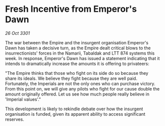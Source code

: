 * Fresh Incentive from Emperor's Dawn

/26 Oct 3301/

The war between the Empire and the insurgent organisation Emperor's Dawn has taken a decisive turn, as the Empire dealt critical blows to the insurrectionists' forces in the Namarii, Tabaldak and LTT 874 systems this week. In response, Emperor's Dawn has issued a statement indicating that it intends to dramatically increase the amounts it is offering to privateers: 

"The Empire thinks that those who fight on its side do so because they share its ideals. We believe they fight because they are well paid. Fortunately, the Imperials are not the only ones who can purchase victory. From this point on, we will give any pilots who fight for our cause double the amount originally offered. Let us see how much people really believe in 'Imperial values'." 

This development is likely to rekindle debate over how the insurgent organisation is funded, given its apparent ability to access significant reserves.